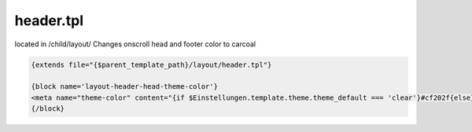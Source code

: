 header.tpl
-------------

located in /child/layout/
Changes onscroll head and footer color to carcoal

.. code-block::

  {extends file="{$parent_template_path}/layout/header.tpl"}

  {block name='layout-header-head-theme-color'}
  <meta name="theme-color" content="{if $Einstellungen.template.theme.theme_default === 'clear'}#cf202f{else}#1C1D2C{/if}">
  {/block}
